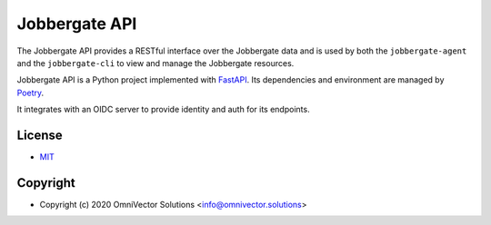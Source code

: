 ================
 Jobbergate API
================


The Jobbergate API provides a RESTful interface over the Jobbergate data and is used
by both the ``jobbergate-agent`` and the ``jobbergate-cli`` to view and manage the
Jobbergate resources.

Jobbergate API is a Python project implemented with
`FastAPI <https://fastapi.tiangolo.com/>`_. Its dependencies and environment are
managed by `Poetry <https://python-poetry.org/>`_.

It integrates with an OIDC server to provide identity and auth for its endpoints.


License
-------
* `MIT <LICENSE>`_


Copyright
---------
* Copyright (c) 2020 OmniVector Solutions <info@omnivector.solutions>
